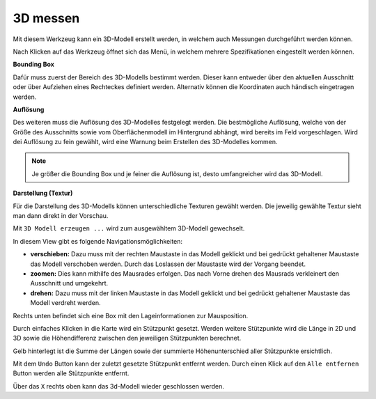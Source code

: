 3D messen
=========

Mit diesem Werkzeug kann ein 3D-Modell erstellt werden, in welchem auch Messungen durchgeführt werden können. 

Nach Klicken auf das Werkzeug öffnet sich das Menü, in welchem mehrere Spezifikationen eingestellt werden können.

.. image:: img/meas3d1.png

**Bounding Box**

Dafür muss zuerst der Bereich des 3D-Modells bestimmt werden. Dieser kann entweder über den aktuellen Ausschnitt oder über Aufziehen eines Rechteckes definiert werden. 
Alternativ können die Koordinaten auch händisch eingetragen werden.


**Auflösung**

Des weiteren muss die Auflösung des 3D-Modelles festgelegt werden.
Die bestmögliche Auflösung, welche von der Größe des Ausschnitts sowie vom Oberflächenmodell im Hintergrund abhängt, wird bereits im Feld vorgeschlagen. 
Wird dei Auflösung zu fein gewählt, wird eine Warnung beim Erstellen des 3D-Modelles kommen.

.. note::
   Je größer die Bounding Box und je feiner die Auflösung ist, desto umfangreicher wird das 3D-Modell. 


**Darstellung (Textur)**

Für die Darstellung des 3D-Modells können unterschiedliche Texturen gewählt werden.
Die jeweilig gewählte Textur sieht man dann direkt in der Vorschau.


Mit ``3D Modell erzeugen ...`` wird zum ausgewähltem 3D-Modell gewechselt.

.. image:: img/meas3d2.png


In diesem View gibt es folgende Navigationsmöglichkeiten:

* **verschieben:** Dazu muss mit der rechten Maustaste in das Modell geklickt und bei gedrückt gehaltener Maustaste das Modell verschoben werden. Durch das Loslassen der Maustaste wird der Vorgang beendet.

* **zoomen:** Dies kann mithilfe des Mausrades erfolgen. Das nach Vorne drehen des Mausrads verkleinert den Ausschnitt und umgekehrt.

* **drehen:** Dazu muss mit der linken Maustaste in das Modell geklickt und bei gedrückt gehaltener Maustaste das Modell verdreht werden. 

Rechts unten befindet sich eine Box mit den Lageinformationen zur Mausposition.


Durch einfaches Klicken in die Karte wird ein Stützpunkt gesetzt. Werden weitere Stützpunkte wird die Länge in 2D und 3D sowie die Höhendifferenz zwischen den jeweiligen Stützpunkten berechnet. 

.. image:: img/meas3d4.png

Gelb hinterlegt ist die Summe der Längen sowie der summierte Höhenunterschied aller Stützpunkte ersichtlich.

.. image:: img/meas3d5.png

Mit dem ``Undo`` Button kann der zuletzt gesetzte Stützpunkt entfernt werden. Durch einen Klick auf den ``Alle entfernen`` Button werden alle Stützpunkte entfernt.


Über das ``X`` rechts oben kann das 3d-Modell wieder geschlossen werden.